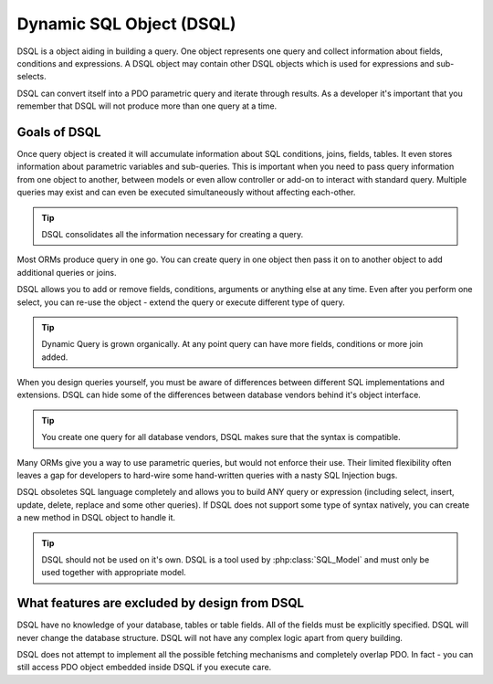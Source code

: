 
Dynamic SQL Object (DSQL)
-------------------------

DSQL is a object aiding in building a query. One object represents one
query and collect information about fields, conditions and expressions.
A DSQL object may contain other DSQL objects which is used for
expressions and sub-selects.

DSQL can convert itself into a PDO parametric query and iterate through
results. As a developer it's important that you remember that DSQL will
not produce more than one query at a time.

Goals of DSQL
~~~~~~~~~~~~~

Once query object is created it will accumulate information about SQL
conditions, joins, fields, tables. It even stores information about
parametric variables and sub-queries. This is important when you need to
pass query information from one object to another, between models or
even allow controller or add-on to interact with standard query.
Multiple queries may exist and can even be executed simultaneously
without affecting each-other.

.. tip:: DSQL consolidates all the information necessary for creating a query.


Most ORMs produce query in one go. You can create query in one object
then pass it on to another object to add additional queries or joins.

DSQL allows you to add or remove fields, conditions, arguments or
anything else at any time. Even after you perform one select, you can
re-use the object - extend the query or execute different type of query.

.. tip:: Dynamic Query is grown organically. At any point query can have more
    fields, conditions or more join added.

When you design queries yourself, you must be aware of differences
between different SQL implementations and extensions. DSQL can hide some
of the differences between database vendors behind it's object
interface.

.. tip:: You create one query for all database vendors, DSQL makes sure
    that the syntax is compatible.

Many ORMs give you a way to use parametric queries, but would not
enforce their use. Their limited flexibility often leaves a gap for
developers to hard-wire some hand-written queries with a nasty SQL
Injection bugs.

DSQL obsoletes SQL language completely and allows you to build ANY query
or expression (including select, insert, update, delete, replace and
some other queries). If DSQL does not support some type of syntax
natively, you can create a new method in DSQL object to handle it.

.. tip:: DSQL should not be used on it's own. DSQL is a tool used by
    :php:class:`SQL_Model` and must only be used together with appropriate
    model.


What features are excluded by design from DSQL
~~~~~~~~~~~~~~~~~~~~~~~~~~~~~~~~~~~~~~~~~~~~~~

DSQL have no knowledge of your database, tables or table fields. All of
the fields must be explicitly specified. DSQL will never change the
database structure. DSQL will not have any complex logic apart from
query building.

DSQL does not attempt to implement all the possible fetching mechanisms
and completely overlap PDO. In fact - you can still access PDO object
embedded inside DSQL if you execute care.

